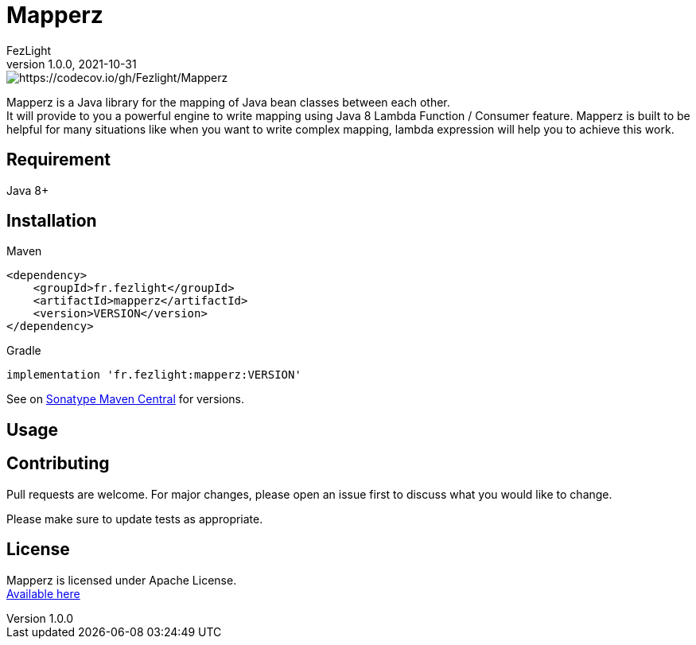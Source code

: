 = {project-name}
FezLight
v1.0.0, 2021-10-31
:project-name: Mapperz
:hardbreaks-option:

image::https://codecov.io/gh/Fezlight/Mapperz/branch/master/graph/badge.svg?token=KEFZ8I92JK[https://codecov.io/gh/Fezlight/Mapperz]

{project-name} is a Java library for the mapping of Java bean classes between each other.
It will provide to you a powerful engine to write mapping using Java 8 Lambda Function / Consumer feature. {project-name} is built to be helpful for many situations like when you want to write complex mapping, lambda expression will help you to achieve this work.

== Requirement

Java 8+

== Installation

Maven::

[source, xml]
----
<dependency>
    <groupId>fr.fezlight</groupId>
    <artifactId>mapperz</artifactId>
    <version>VERSION</version>
</dependency>
----

Gradle::

[source]
----
implementation 'fr.fezlight:mapperz:VERSION'
----

See on link:https://search.maven.org/artifact/fr.fezlight/mapperz[Sonatype Maven Central] for versions.

== Usage

// TODO

== Contributing
Pull requests are welcome. For major changes, please open an issue first to discuss what you would like to change.

Please make sure to update tests as appropriate.

== License

{project-name} is licensed under Apache License.
link:https://www.apache.org/licenses/LICENSE-2.0.txt[Available here]
